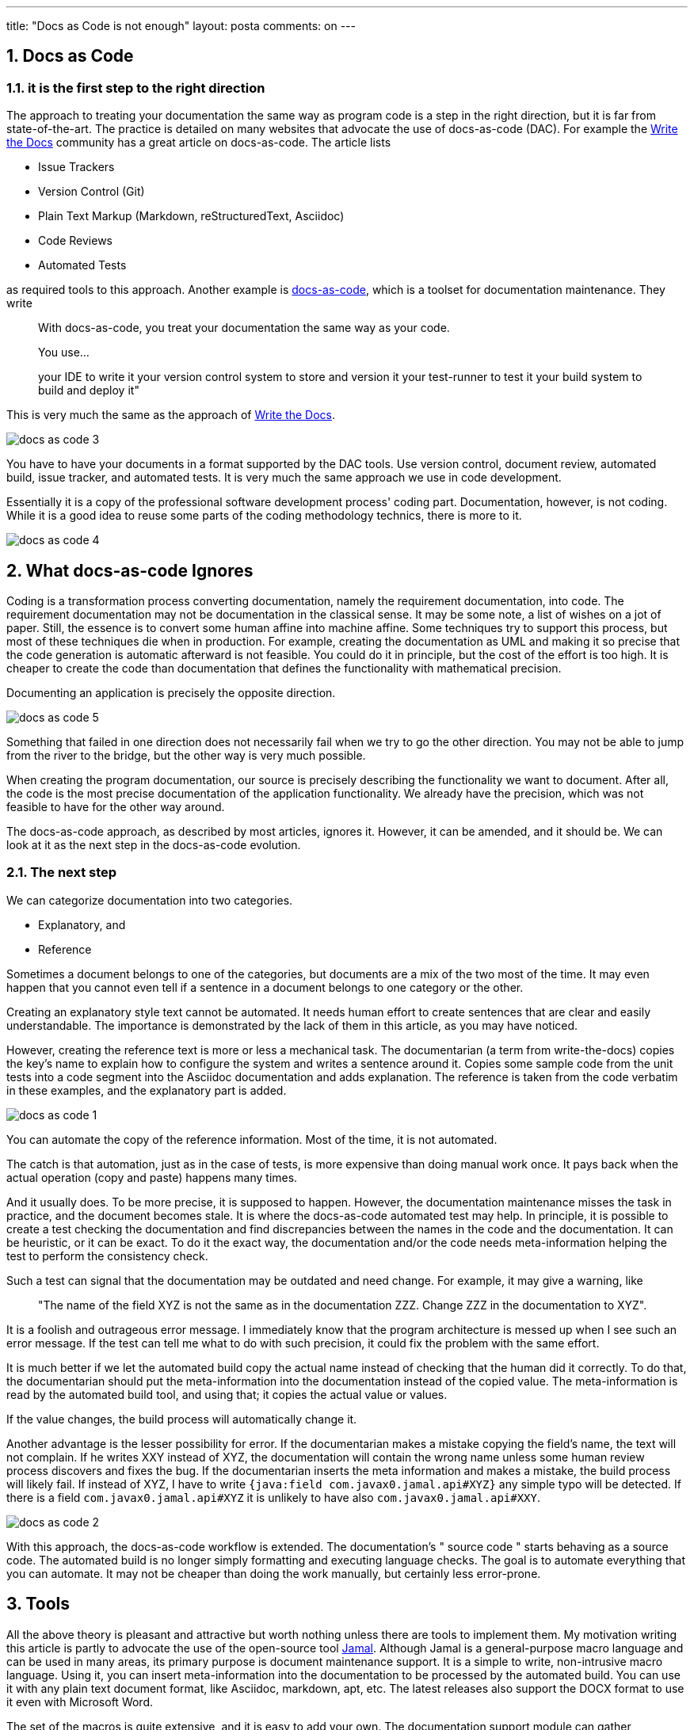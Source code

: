 ---
title: "Docs as Code is not enough"
layout: posta
comments: on
---


== 1. Docs as Code


=== 1.1. it is the first step to the right direction

The approach to treating your documentation the same way as program code is a step in the right direction, but it is far from state-of-the-art. The practice is detailed on many websites that advocate the use of docs-as-code (DAC). For example the link:https://www.writethedocs.org/guide/docs-as-code/[Write the Docs] community has a great article on docs-as-code. The article lists

 	* Issue Trackers
 	* Version Control (Git)
 	* Plain Text Markup (Markdown, reStructuredText, Asciidoc)
 	* Code Reviews
 	* Automated Tests

as required tools to this approach. Another example is link:https://docs-as-co.de/[docs-as-code], which is a toolset for documentation maintenance. They write
[quote]
____

With docs-as-code, you treat your documentation the same way as your code.

You use…

your IDE to write it
your version control system to store and version it
your test-runner to test it
your build system to build and deploy it"
____

This is very much the same as the approach of link:https://www.writethedocs.org/guide/docs-as-code/[Write the Docs].

image::https://raw.githubusercontent.com/verhas/jamal/master/jamal-snippet/articleimages/docs-as-code-3.svg[]

You have to have your documents in a format supported by the DAC tools. Use version control, document review, automated build, issue tracker, and automated tests. It is very much the same approach we use in code development.

Essentially it is a copy of the professional software development process' coding part. Documentation, however, is not coding. While it is a good idea to reuse some parts of the coding methodology technics, there is more to it.

image::https://raw.githubusercontent.com/verhas/jamal/master/jamal-snippet/articleimages/docs-as-code-4.svg[]

== 2. What docs-as-code Ignores

Coding is a transformation process converting documentation, namely the requirement documentation, into code. The requirement documentation may not be documentation in the classical sense. It may be some note, a list of wishes on a jot of paper. Still, the essence is to convert some human affine into machine affine. Some techniques try to support this process, but most of these techniques die when in production. For example, creating the documentation as UML and making it so precise that the code generation is automatic afterward is not feasible. You could do it in principle, but the cost of the effort is too high. It is cheaper to create the code than documentation that defines the functionality with mathematical precision.

Documenting an application is precisely the opposite direction.

image::https://raw.githubusercontent.com/verhas/jamal/master/jamal-snippet/articleimages/docs-as-code-5.svg[]

Something that failed in one direction does not necessarily fail when we try to go the other direction. You may not be able to jump from the river to the bridge, but the other way is very much possible.

When creating the program documentation, our source is precisely describing the functionality we want to document. After all, the code is the most precise documentation of the application functionality. We already have the precision, which was not feasible to have for the other way around.

The docs-as-code approach, as described by most articles, ignores it. However, it can be amended, and it should be. We can look at it as the next step in the docs-as-code evolution.

=== 2.1. The next step

We can categorize documentation into two categories.

 	* Explanatory, and
 	* Reference

Sometimes a document belongs to one of the categories, but documents are a mix of the two most of the time. It may even happen that you cannot even tell if a sentence in a document belongs to one category or the other.

Creating an explanatory style text cannot be automated. It needs human effort to create sentences that are clear and easily understandable. The importance is demonstrated by the lack of them in this article, as you may have noticed.

However, creating the reference text is more or less a mechanical task. The documentarian (a term from write-the-docs) copies the key's name to explain how to configure the system and writes a sentence around it. Copies some sample code from the unit tests into a code segment into the Asciidoc documentation and adds explanation. The reference is taken from the code verbatim in these examples, and the explanatory part is added.

image::https://raw.githubusercontent.com/verhas/jamal/master/jamal-snippet/articleimages/docs-as-code-1.svg[]

You can automate the copy of the reference information. Most of the time, it is not automated.

The catch is that automation, just as in the case of tests, is more expensive than doing manual work once. It pays back when the actual operation (copy and paste) happens many times.

And it usually does. To be more precise, it is supposed to happen. However, the documentation maintenance misses the task in practice, and the document becomes stale. It is where the docs-as-code automated test may help. In principle, it is possible to create a test checking the documentation and find discrepancies between the names in the code and the documentation. It can be heuristic, or it can be exact. To do it the exact way, the documentation and/or the code needs meta-information helping the test to perform the consistency check.

Such a test can signal that the documentation may be outdated and need change. For example, it may give a warning, like
[quote]
____
"The name of the field XYZ is not the same as in the documentation ZZZ. Change ZZZ in the documentation to XYZ".
____

It is a foolish and outrageous error message. I immediately know that the program architecture is messed up when I see such an error message. If the test can tell me what to do with such precision, it could fix the problem with the same effort.

It is much better if we let the automated build copy the actual name instead of checking that the human did it correctly. To do that, the documentarian should put the meta-information into the documentation instead of the copied value. The meta-information is read by the automated build tool, and using that; it copies the actual value or values.

If the value changes, the build process will automatically change it.

Another advantage is the lesser possibility for error. If the documentarian makes a mistake copying the field's name, the text will not complain. If he writes XXY instead of XYZ, the documentation will contain the wrong name unless some human review process discovers and fixes the bug. If the documentarian inserts the meta information and makes a mistake, the build process will likely fail. If instead of XYZ, I have to write `{java:field com.javax0.jamal.api#XYZ}` any simple typo will be detected. If there is a field  `com.javax0.jamal.api#XYZ` it is unlikely to have also `com.javax0.jamal.api#XXY`.

image::https://raw.githubusercontent.com/verhas/jamal/master/jamal-snippet/articleimages/docs-as-code-2.svg[]

With this approach, the docs-as-code workflow is extended. The documentation's " source code " starts behaving as a source code. The automated build is no longer simply formatting and executing language checks. The goal is to automate everything that you can automate. It may not be cheaper than doing the work manually, but certainly less error-prone.

== 3. Tools

All the above theory is pleasant and attractive but worth nothing unless there are tools to implement them. My motivation writing this article is partly to advocate the use of the open-source tool link:https://github.com/verhas/jamal[Jamal]. Although Jamal is a general-purpose macro language and can be used in many areas, its primary purpose is document maintenance support. It is a simple to write, non-intrusive macro language. Using it, you can insert meta-information into the documentation to be processed by the automated build. You can use it with any plain text document format, like Asciidoc, markdown, apt, etc. The latest releases also support the DOCX format to use it even with Microsoft Word.

The set of the macros is quite extensive, and it is easy to add your own. The documentation support module can gather information from the application's source code as snippets. Snippets can then be transformed, extracted, and inserted into the documentation. Information from the code can be extracted using text tools using the source code text. However, in the case of Java applications, the document transformation may also collect information using reflection. It can be done because Jamal itself is a Java application.

It can be started on the command line as a maven plugin and a maven extension. It is also embedded as a doclet and a taglet to allow Jamal macros in the JavaDoc documentation.

You can use macros to check the consistency of the documentation and the code. You can mark some part of the code as a snippet, and the documentation related to the specific region may contain the hash code of the piece. When the part changes in the source code, the macro evaluation will automatically signal an error.

The application of Jamal is independent of build automation. It can be antora, jBake, or simply a maven project with different plugins. The application of Jamal is also independent of the documentation format. It can be Asciidoc, markdown, apt, etc., as long as the documentation format is text. Using the Word extension included in the command line version, it can even be Microsoft DOCX Word format.

== 4. Conclusion

Treating documentation as source code is a good idea and a good start. It can, and should, however, be extended to include more features. When you treat your documentation as a source code, you should not stop simply using built automation, automated testing, review processes, and versioning. You should also apply techniques like Don't Repeat Yourself (DRY). Extra tools exist and seamlessly integrate with the already existing build and formatting tools to do that.

=== Comments imported from Wordpress


*Docs as Code is not enough - Java Code Geeks - R4 News* 2022-04-04 05:02:00





[quote]
____
[&#8230;] Published on Java Code Geeks with permission by Peter Verhas, partner at our JCG program. See the original article here: Docs as Code is not enough [&#8230;]
____